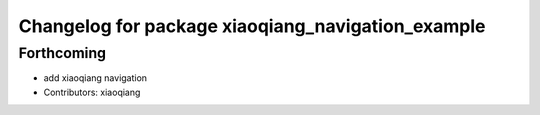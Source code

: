 ^^^^^^^^^^^^^^^^^^^^^^^^^^^^^^^^^^^^^^^^^^^^^^^^^^
Changelog for package xiaoqiang_navigation_example
^^^^^^^^^^^^^^^^^^^^^^^^^^^^^^^^^^^^^^^^^^^^^^^^^^

Forthcoming
-----------
* add xiaoqiang navigation
* Contributors: xiaoqiang
